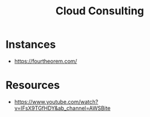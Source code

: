 :PROPERTIES:
:ID:       abf0496e-bd8b-4f71-8217-d6da11dbd666
:END:
#+title: Cloud Consulting
#+filetags: :bs:

* Instances
 - https://fourtheorem.com/


* Resources
 - https://www.youtube.com/watch?v=IFsX9TGfHDY&ab_channel=AWSBite
